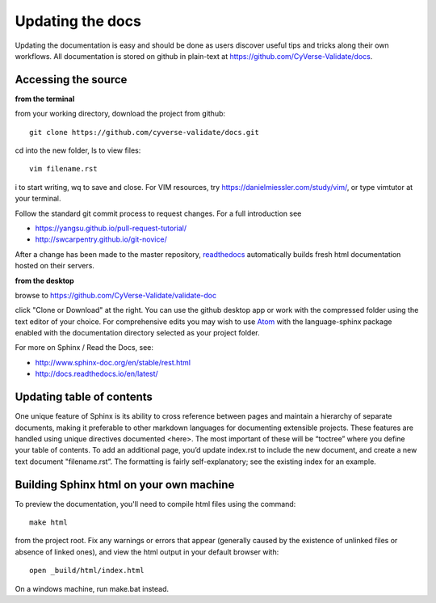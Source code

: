 .. _updating:

Updating the docs
=================

Updating the documentation is easy and should be done as users discover useful tips and tricks along their own workflows. All documentation is stored on github in plain-text at https://github.com/CyVerse-Validate/docs.

Accessing the source
--------------------

**from the terminal**

from your working directory, download the project from github::

     git clone https://github.com/cyverse-validate/docs.git

cd into the new folder, ls to view files::

     vim filename.rst

i to start writing, wq to save and close. For VIM resources, try https://danielmiessler.com/study/vim/, or type vimtutor at your terminal.

Follow the standard git commit process to request changes. For a full introduction see

- https://yangsu.github.io/pull-request-tutorial/
- http://swcarpentry.github.io/git-novice/

After a change has been made to the master repository, `readthedocs <https://readthedocs.org>`_ automatically builds fresh html documentation hosted on their servers.

**from the desktop**

browse to https://github.com/CyVerse-Validate/validate-doc

click "Clone or Download" at the right. You can use the github desktop app or work with the compressed folder using the text editor of your choice. For comprehensive edits you may wish to use `Atom <https://atom.io>`_ with the language-sphinx package enabled with the documentation directory selected as your project folder.


For more on Sphinx / Read the Docs, see:

- http://www.sphinx-doc.org/en/stable/rest.html
- http://docs.readthedocs.io/en/latest/


Updating table of contents
--------------------------

One unique feature of Sphinx is its ability to cross reference between pages and maintain a hierarchy of separate documents, making it preferable to other markdown languages for documenting extensible projects. These features are handled using unique directives documented <here>. The most important of these will be “toctree” where you define your table of contents. To add an additional page, you’d update index.rst to include the new document, and create a new text document "filename.rst”. The formatting is fairly self-explanatory; see the existing index for an example.

Building Sphinx html on your own machine
-----------------------------------------

To preview the documentation, you'll need to compile html files using the command::

  make html

from the project root. Fix any warnings or errors that appear (generally caused by the existence of unlinked files or absence of linked ones), and view the html output in your default browser with::

  open _build/html/index.html

On a windows machine, run make.bat instead.
